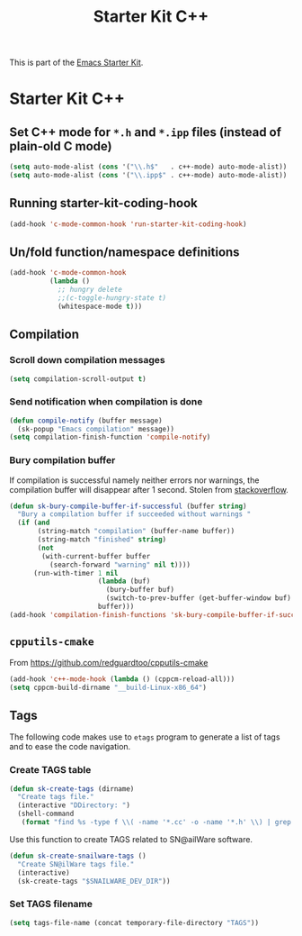 #+TITLE: Starter Kit C++
#+OPTIONS: toc:nil num:nil ^:nil

This is part of the [[file:starter-kit.org][Emacs Starter Kit]].

* Starter Kit C++
** Set C++ mode for =*.h= and =*.ipp= files (instead of plain-old C mode)
#+BEGIN_SRC emacs-lisp
  (setq auto-mode-alist (cons '("\\.h$"   . c++-mode) auto-mode-alist))
  (setq auto-mode-alist (cons '("\\.ipp$" . c++-mode) auto-mode-alist))
#+END_SRC

** Running starter-kit-coding-hook
#+BEGIN_SRC emacs-lisp
  (add-hook 'c-mode-common-hook 'run-starter-kit-coding-hook)
#+END_SRC
** Un/fold function/namespace definitions
#+BEGIN_SRC emacs-lisp
  (add-hook 'c-mode-common-hook
            (lambda ()
              ;; hungry delete
              ;;(c-toggle-hungry-state t)
              (whitespace-mode t)))
#+END_SRC

** Compilation
*** Scroll down compilation messages
#+BEGIN_SRC emacs-lisp
  (setq compilation-scroll-output t)
#+END_SRC

*** Send notification when compilation is done
#+BEGIN_SRC emacs-lisp
  (defun compile-notify (buffer message)
    (sk-popup "Emacs compilation" message))
  (setq compilation-finish-function 'compile-notify)
#+END_SRC
*** Bury compilation buffer
If compilation is successful namely neither errors nor warnings, the compilation
buffer will disappear after 1 second. Stolen from [[http://stackoverflow.com/questions/11043004/emacs-compile-buffer-auto-close/11059012#11059012][stackoverflow]].
#+BEGIN_SRC emacs-lisp :tangle no
  (defun sk-bury-compile-buffer-if-successful (buffer string)
    "Bury a compilation buffer if succeeded without warnings "
    (if (and
         (string-match "compilation" (buffer-name buffer))
         (string-match "finished" string)
         (not
          (with-current-buffer buffer
            (search-forward "warning" nil t))))
        (run-with-timer 1 nil
                        (lambda (buf)
                          (bury-buffer buf)
                          (switch-to-prev-buffer (get-buffer-window buf) 'kill))
                        buffer)))
  (add-hook 'compilation-finish-functions 'sk-bury-compile-buffer-if-successful)
#+END_SRC
** =cpputils-cmake=
From [[https://github.com/redguardtoo/cpputils-cmake]]
#+BEGIN_SRC emacs-lisp :tangle no
  (add-hook 'c++-mode-hook (lambda () (cppcm-reload-all)))
  (setq cppcm-build-dirname "__build-Linux-x86_64")
#+END_SRC

** Tags
The following code makes use to =etags= program to generate a list of tags and
to ease the code navigation.

*** Create TAGS table
#+BEGIN_SRC emacs-lisp
  (defun sk-create-tags (dirname)
    "Create tags file."
    (interactive "DDirectory: ")
    (shell-command
     (format "find %s -type f \\( -name '*.cc' -o -name '*.h' \\) | grep -v '__' | grep -v '/devel/' | etags - && mv %s/TAGS %s/." dirname default-directory temporary-file-directory)))
#+END_SRC

Use this function to create TAGS related to SN@ailWare software.
#+BEGIN_SRC emacs-lisp
  (defun sk-create-snailware-tags ()
    "Create SN@ilWare tags file."
    (interactive)
    (sk-create-tags "$SNAILWARE_DEV_DIR"))
#+END_SRC

*** Set TAGS filename
#+BEGIN_SRC emacs-lisp
  (setq tags-file-name (concat temporary-file-directory "TAGS"))
#+END_SRC
